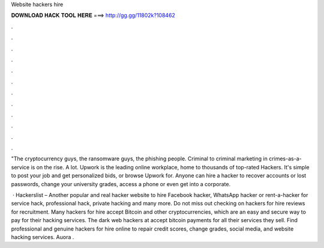 Website hackers hire



𝐃𝐎𝐖𝐍𝐋𝐎𝐀𝐃 𝐇𝐀𝐂𝐊 𝐓𝐎𝐎𝐋 𝐇𝐄𝐑𝐄 ===> http://gg.gg/11802k?108462



.



.



.



.



.



.



.



.



.



.



.



.

"The cryptocurrency guys, the ransomware guys, the phishing people. Criminal to criminal marketing in crimes-as-a-service is on the rise. A lot. Upwork is the leading online workplace, home to thousands of top-rated Hackers. It's simple to post your job and get personalized bids, or browse Upwork for. Anyone can hire a hacker to recover accounts or lost passwords, change your university grades, access a phone or even get into a corporate.

 · Hackerslist – Another popular and real hacker website to hire Facebook hacker, WhatsApp hacker or rent-a-hacker for service hack, professional hack, private hacking and many more. Do not miss out checking on hackers for hire reviews for recruitment. Many hackers for hire accept Bitcoin and other cryptocurrencies, which are an easy and secure way to pay for their hacking services. The dark web hackers at  accept bitcoin payments for all their services they sell. Find professional and genuine hackers for hire online to repair credit scores, change grades, social media, and website hacking services. Auora .
